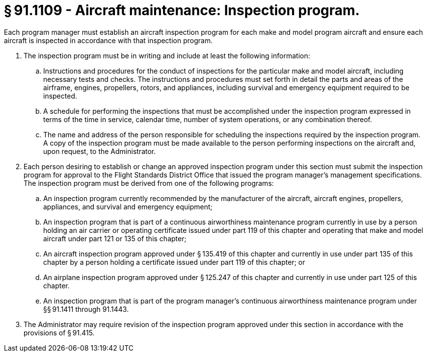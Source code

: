 # § 91.1109 - Aircraft maintenance: Inspection program.

Each program manager must establish an aircraft inspection program for each make and model program aircraft and ensure each aircraft is inspected in accordance with that inspection program.

[start=1,loweralpha]
. The inspection program must be in writing and include at least the following information:
[start=1,arabic]
.. Instructions and procedures for the conduct of inspections for the particular make and model aircraft, including necessary tests and checks. The instructions and procedures must set forth in detail the parts and areas of the airframe, engines, propellers, rotors, and appliances, including survival and emergency equipment required to be inspected.
.. A schedule for performing the inspections that must be accomplished under the inspection program expressed in terms of the time in service, calendar time, number of system operations, or any combination thereof.
.. The name and address of the person responsible for scheduling the inspections required by the inspection program. A copy of the inspection program must be made available to the person performing inspections on the aircraft and, upon request, to the Administrator.
. Each person desiring to establish or change an approved inspection program under this section must submit the inspection program for approval to the Flight Standards District Office that issued the program manager's management specifications. The inspection program must be derived from one of the following programs:
[start=1,arabic]
.. An inspection program currently recommended by the manufacturer of the aircraft, aircraft engines, propellers, appliances, and survival and emergency equipment;
.. An inspection program that is part of a continuous airworthiness maintenance program currently in use by a person holding an air carrier or operating certificate issued under part 119 of this chapter and operating that make and model aircraft under part 121 or 135 of this chapter;
.. An aircraft inspection program approved under § 135.419 of this chapter and currently in use under part 135 of this chapter by a person holding a certificate issued under part 119 of this chapter; or
.. An airplane inspection program approved under § 125.247 of this chapter and currently in use under part 125 of this chapter.
.. An inspection program that is part of the program manager's continuous airworthiness maintenance program under §§ 91.1411 through 91.1443.
. The Administrator may require revision of the inspection program approved under this section in accordance with the provisions of § 91.415.

